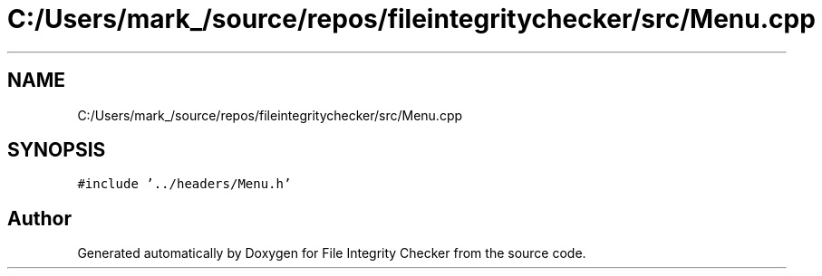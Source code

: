 .TH "C:/Users/mark_/source/repos/fileintegritychecker/src/Menu.cpp" 3 "Sun Jan 1 2023" "Version 1.0" "File Integrity Checker" \" -*- nroff -*-
.ad l
.nh
.SH NAME
C:/Users/mark_/source/repos/fileintegritychecker/src/Menu.cpp
.SH SYNOPSIS
.br
.PP
\fC#include '\&.\&./headers/Menu\&.h'\fP
.br

.SH "Author"
.PP 
Generated automatically by Doxygen for File Integrity Checker from the source code\&.
